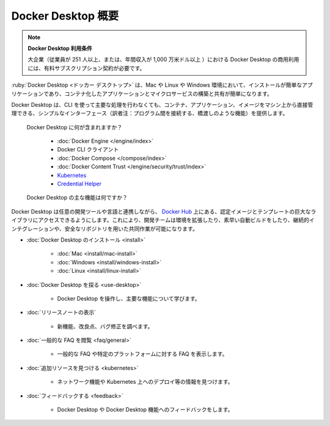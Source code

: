 .. -*- coding: utf-8 -*-
.. URL: https://docs.docker.com/desktop/
   doc version: 20.10
      https://github.com/docker/docker.github.io/blob/master/desktop/index.md
.. check date: 2022/09/09
.. Commits on Sep 9, 2022 da7436400ba700835c6cfe808c3a74364ac08fe6
.. -----------------------------------------------------------------------------

.. Docker Desktop
.. _docker-desktop:

=======================================
Docker Desktop 概要
=======================================

..
    Docker Desktop terms
    Commercial use of Docker Desktop in larger enterprises (more than 250 employees OR more than $10 million USD in annual revenue) requires a paid subscription.

.. note:: **Docker Desktop 利用条件**

   大企業（従業員が 251 人以上、または、年間収入が 1,000 万米ドル以上 ）における Docker Desktop の商用利用には、有料サブスクリプション契約が必要です。

.. Docker Desktop is an easy-to-install application for your Mac, Linux, or Windows environment that enables you to build and share containerized applications and microservices.

:ruby:`Docker Desktop <ドッカー デスクトップ>` は、Mac や Linux や Windows 環境において、インストールが簡単なアプリケーションであり、コンテナ化したアプリケーションとマイクロサービスの構築と共有が簡単になります。

.. It provides a simple interface that enables you to manage your containers, applications, and images directly from your machine without having to use the CLI to perform core actions.

Docker Desktop は、CLI を使って主要な処理を行わなくても、コンテナ、アプリケーション、イメージをマシン上から直接管理できる、シンプルなインターフェース（訳者注：プログラム間を接続する、橋渡しのような機能）を提供します。

   .. What's included in Docker Desktop?
   Docker Desktop に何が含まれますか？

      * :doc:`Docker Engine </engine/index>`
      * Docker CLI クライアント
      * :doc:`Docker Compose </compose/index>`
      * :doc:`Docker Content Trust </engine/security/trust/index>`
      * `Kubernetes <https://github.com/kubernetes/kubernetes/>`_
      * `Credential Helper <https://github.com/docker/docker-credential-helpers/>`_

   .. What are the key features of Docker Desktop?
   Docker Desktop の主な機能は何ですか？

..    Ability to containerize and share any application on any cloud platform, in multiple languages and frameworks
    Easy installation and setup of a complete Docker development environment
    Includes the latest version of Kubernetes
    On Windows, the ability to toggle between Linux and Windows Server environments to build applications
    Fast and reliable performance with native Windows Hyper-V virtualization
    Ability to work natively on Linux through WSL 2 on Windows machines
    Volume mounting for code and data, including file change notifications and easy access to running containers on the localhost network

      * あらゆるクラウド・プラットフォーム上で、あらゆる言語やフレームワークを用いる、あらゆるアプリケーションのコンテナ化と共有を可能にする
      * 簡単なインストールで、完全な Docker 開発環境をセットアップする
      * Kubernetes の最新バージョンを含む
      * Windows では、アプリケーション構築のために Linux と Windows Server 環境を相互に切り替え可能
      * ネイティブな Windows Hyper-V 仮想化によって、高速かつ信頼できるパフォーマンス
      * Windows マシン上の WSL 2 を通し、Linux 上でネイティブに動作する能力
      * コードやデータをボリュームでマウントする場合は、ファイル変更の通知を含み、ローカルホスト・ネットワーク上で実行中のコンテナと簡単に接続する

.. Docker Desktop works with your choice of development tools and languages and gives you access to a vast library of certified images and templates in Docker Hub. This enables development teams to extend their environment to rapidly auto-build, continuously integrate and collaborate using a secure repository.

Docker Desktop は任意の開発ツールや言語と連携しながら、 `Docker Hub <https://hub.docker.com/>`_ 上にある、認定イメージとテンプレートの巨大なライブラリにアクセスできるようにします。これにより、開発チームは環境を拡張したり、素早い自動ビルドをしたり、継続的インテグレーションや、安全なリポジトリを用いた共同作業が可能になります。


* :doc:`Docker Desktop のインストール <install>`

   * :doc:`Mac <install/mac-install>`
   * :doc:`Windows <install/windows-install>`
   * :doc:`Linux <install/linux-install>`

* :doc:`Docker Desktop を探る <use-desktop>`

   * Docker Desktop を操作し、主要な機能について学びます。

* :doc:`リリースノートの表示` 

   * 新機能、改良点、バグ修正を調べます。

* :doc:`一般的な FAQ を閲覧 <faq/general>` 

   * 一般的な FAQ や特定のプラットフォームに対する FAQ を表示します。

* :doc:`追加リソースを見つける <kubernetes>`

   * ネットワーク機能や Kubernetes 上へのデプロイ等の情報を見つけます。

* :doc:`フィードバックする <feedback>`

   * Docker Desktop や Docker Desktop 機能へのフィードバックをします。

.. seealso::

   Docker Desktop
      https://docs.docker.com/desktop/
